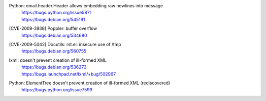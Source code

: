 .. 2009-04-28

Python: email.header.Header allows embedding raw newlines into message
 | https://bugs.python.org/issue5871
 | https://bugs.debian.org/545191

.. 2009-06-26

[CVE-2009-3938] Poppler: buffer overflow
 | https://bugs.debian.org/534680

.. 2009-12-10

[CVE-2009-5042] Docutils: rst.el: insecure use of /tmp
 | https://bugs.debian.org/560755

.. 2009-07-08

lxml: doesn't prevent creation of ill-formed XML
 | https://bugs.debian.org/536273
 | https://bugs.launchpad.net/lxml/+bug/502967

.. 2009-12-30

Python: ElementTree doesn't prevent creation of ill-formed XML (rediscovered)
 https://bugs.python.org/issue7599
